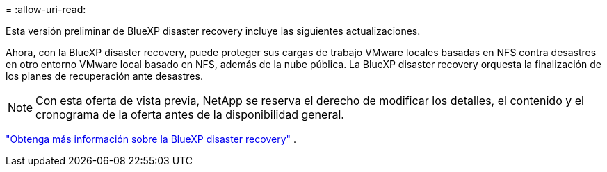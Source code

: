 = 
:allow-uri-read: 


Esta versión preliminar de BlueXP disaster recovery incluye las siguientes actualizaciones.

Ahora, con la BlueXP disaster recovery, puede proteger sus cargas de trabajo VMware locales basadas en NFS contra desastres en otro entorno VMware local basado en NFS, además de la nube pública.  La BlueXP disaster recovery orquesta la finalización de los planes de recuperación ante desastres.


NOTE: Con esta oferta de vista previa, NetApp se reserva el derecho de modificar los detalles, el contenido y el cronograma de la oferta antes de la disponibilidad general.

https://docs.netapp.com/us-en/bluexp-disaster-recovery/get-started/dr-intro.html["Obtenga más información sobre la BlueXP disaster recovery"] .
